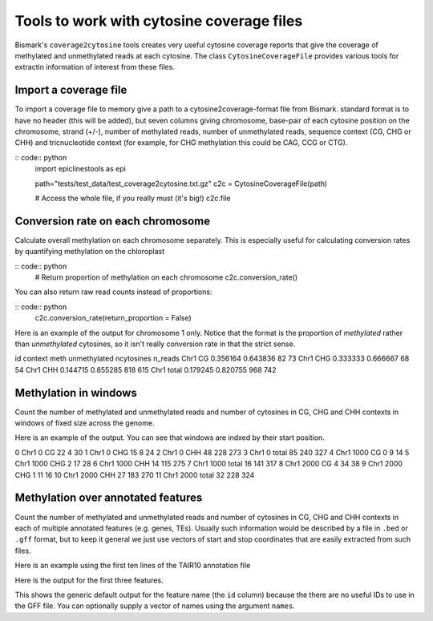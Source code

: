 ==========================================
Tools to work with cytosine coverage files
==========================================

Bismark's ``coverage2cytosine`` tools creates very useful cytosine coverage
reports that give the coverage of methylated and unmethylated reads at each
cytosine. The class ``CytosineCoverageFile`` provides various tools for 
extractin information of interest from these files.

Import a coverage file
======================

To import a coverage file to memory give a path to a cytosine2coverage-format file from Bismark.
standard format is to have no header (this will be added), but seven columns giving
chromosome, base-pair of each cytosine position on the chromosome, strand (+/-), 
number of methylated reads, number of unmethylated reads, sequence context
(CG, CHG or CHH) and tricnucleotide context (for example, for CHG methylation
this could be CAG, CCG or CTG).

:: code:: python
    import epiclinestools as epi

    path="tests/test_data/test_coverage2cytosine.txt.gz"
    c2c = CytosineCoverageFile(path)

    # Access the whole file, if you really must (it's big!)
    c2c.file

Conversion rate on each chromosome
==================================

Calculate overall methylation on each chromosome separately.
This is especially useful for calculating conversion rates by quantifying 
methylation on the chloroplast

:: code:: python
    # Return proportion of methylation on each chromosome
    c2c.conversion_rate()

You can also return raw read counts instead of proportions:

:: code:: python
    c2c.conversion_rate(return_proportion = False)

Here is an example of the output for chromosome 1 only.
Notice that the format is the proportion of *methylated* rather than *unmethylated*
cytosines, so it isn't really conversion rate in that the strict sense.

.. code-block::
id context      meth  unmethylated  ncytosines  n_reads
Chr1      CG  0.356164      0.643836          82       73
Chr1     CHG  0.333333      0.666667          68       54
Chr1     CHH  0.144715      0.855285         818      615
Chr1   total  0.179245      0.820755         968      742

Methylation in windows
======================

Count the number of methylated and unmethylated reads and number of  cytosines
in CG, CHG and CHH contexts in windows of fixed size across the genome.

.. code:: python
    # Methylation in 150-bp windows
    windows = c2c.methylation_in_windows(150)

Here is an example of the output. You can see that windows are indxed by their
start position.

.. code-block::
    chr  start context  meth  unmethylated  ncytosines
0   Chr1      0      CG    22             4          30
1   Chr1      0     CHG    15             8          24
2   Chr1      0     CHH    48           228         273
3   Chr1      0   total    85           240         327
4   Chr1   1000      CG     0             9          14
5   Chr1   1000     CHG     2            17          28
6   Chr1   1000     CHH    14           115         275
7   Chr1   1000   total    16           141         317
8   Chr1   2000      CG     4            34          38
9   Chr1   2000     CHG     1            11          16
10  Chr1   2000     CHH    27           183         270
11  Chr1   2000   total    32           228         324

Methylation over annotated features
===================================

Count the number of methylated and unmethylated reads and number of cytosines
in CG, CHG and CHH contexts in each of multiple annotated features
(e.g. genes, TEs). Usually such information would be described by a file in 
``.bed`` or ``.gff`` format, but to keep it general we just use vectors of 
start and stop coordinates that are easily extracted from such files.

Here is an example using the first ten lines of the TAIR10 annotation file

.. code:: python
    gff_file = pd.read_csv(
        "tests/test_data/test_TAIR10_GFF3_genes_transposons.gff",
        sep="\t",
        names = ['seqid', 'source', 'type', 'start', 'end', 'score', 'strand', 'phase', 'attributes']
        ).iloc[1:9] # Skip the first row, because it defines the whole chromosome
    # Example coverage file
    
    meth_counts = c2c.methylation_over_features(
        chr = gff_file['seqid'],
        start = gff_file['start'],
        stop = gff_file['end']
        )

Here is the output for the first three features.

.. code-block::
            id context  meth  unmethylated  ncytosines
    0   feature0      CG     2            14          20
    1   feature0     CHG     0             4           8
    2   feature0     CHH     6            78         106
    3   feature0   total     8            96         134
    4   feature1      CG     2            14          20
    5   feature1     CHG     0             4           8
    6   feature1     CHH     6            78         106
    7   feature1   total     8            96         134
    8   feature2      CG     2            13          18
    9   feature2     CHG     0             4           6
    10  feature2     CHH     3            53          64
    11  feature2   total     5            70          88

This shows the generic default output for the feature name (the ``id`` column)
because the there are no useful IDs to use in the GFF file.
You can optionally supply a vector of names using the argument ``names``.